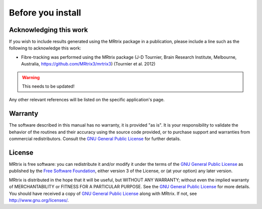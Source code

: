 Before you install
=========


Acknowledging this work
----------------------------------

If you wish to include results generated using the MRtrix package in a publication, please include a line such as the following to acknowledge this work:

* Fibre-tracking was performed using the MRtrix package (J-D Tournier, Brain Research Institute, Melbourne, Australia, https://github.com/MRtrix3/mrtrix3) (Tournier et al. 2012)

.. WARNING::  
   This needs to be updated!

Any other relevant references will be listed on the specific application's page.

Warranty
----------------------------------

The software described in this manual has no warranty, it is provided "as is". It is your responsibility to validate the behavior of the routines and their accuracy using the source code provided, or to purchase support and warranties from commercial redistributors. Consult the `GNU General Public License`_ for further details.

.. _GNU General Public License: http://www.gnu.org/copyleft/gpl.html

License
----------------------------------

MRtrix is free software: you can redistribute it and/or modify it under the terms of the `GNU General Public License`_ as published by the `Free Software Foundation`_, either version 3 of the License, or (at your option) any later version.

MRtrix is distributed in the hope that it will be useful, but WITHOUT ANY WARRANTY; without even the implied warranty of MERCHANTABILITY or FITNESS FOR A PARTICULAR PURPOSE. See the `GNU General Public License`_ for more details.
You should have received a copy of `GNU General Public License`_ along with MRtrix. If not, see `http://www.gnu.org/licenses/`_.

.. _Free Software Foundation: http://www.fsf.org/
.. _http://www.gnu.org/licenses/: http://www.gnu.org/licenses/
